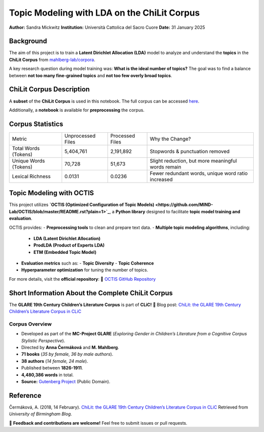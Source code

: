==========================================
Topic Modeling with LDA on the ChiLit Corpus
==========================================

**Author:** Sandra Mickwitz  
**Institution:** Università Cattolica del Sacro Cuore  
**Date:** 31 January 2025  

.. image:: https://github.com/mahlberg-lab/corpora/blob/master/images/ChiLit_0.4.jpg
   :width: 200
   :alt: ChiLit Corpus Image


Background
==========

The aim of this project is to train a **Latent Dirichlet Allocation (LDA)** model to analyze and understand the **topics** in the **ChiLit Corpus** from `mahlberg-lab/corpora <https://github.com/mahlberg-lab/corpora/tree/a020b2a7153baf8849056be833861ecb3d77e7a1/ChiLit>`_.

A key research question during model training was:  
**What is the ideal number of topics?**  
The goal was to find a balance between **not too many fine-grained topics** and **not too few overly broad topics**.


ChiLit Corpus Description
=========================

A **subset** of the **ChiLit Corpus** is used in this notebook.  
The full corpus can be accessed `here <https://github.com/mahlberg-lab/corpora/tree/a020b2a7153baf8849056be833861ecb3d77e7a1/ChiLit>`_.

Additionally, a **notebook** is available for **preprocessing** the corpus. 

Corpus Statistics
=================

+--------------------------+-----------------------+---------------------+-----------------------------------------------------+
| Metric                   | Unprocessed Files     | Processed Files     | Why the Change?                                     |
+--------------------------+-----------------------+---------------------+-----------------------------------------------------+
| Total Words (Tokens)     | 5,404,761             | 2,191,892           | Stopwords & punctuation removed                     |
+--------------------------+-----------------------+---------------------+-----------------------------------------------------+
| Unique Words (Tokens)    | 70,728                | 51,673              | Slight reduction, but more meaningful words remain  |
+--------------------------+-----------------------+---------------------+-----------------------------------------------------+
| Lexical Richness         | 0.0131                | 0.0236              | Fewer redundant words, unique word ratio increased  |
+--------------------------+-----------------------+---------------------+-----------------------------------------------------+


Topic Modeling with OCTIS
=========================

This project utilizes **`OCTIS (Optimized Configuration of Topic Models) <https://github.com/MIND-Lab/OCTIS/blob/master/README.rst?plain=1>`_**, a **Python library** designed to facilitate **topic model training and evaluation**.

OCTIS provides:
- **Preprocessing tools** to clean and prepare text data.
- **Multiple topic modeling algorithms**, including:
  - **LDA (Latent Dirichlet Allocation)**
  - **ProdLDA (Product of Experts LDA)**
  - **ETM (Embedded Topic Model)**
- **Evaluation metrics** such as:
  - **Topic Diversity**
  - **Topic Coherence**
- **Hyperparameter optimization** for tuning the number of topics.

For more details, visit the **official repository**:  
🔗 `OCTIS GitHub Repository <https://github.com/MIND-Lab/OCTIS/blob/master/README.rst?plain=1>`_

Short Information About the Complete ChiLit Corpus
==================================================

The **GLARE 19th Century Children’s Literature Corpus** is part of **CLiC!**  
📌 Blog post: `ChiLit: the GLARE 19th Century Children’s Literature Corpus in CLiC <https://blog.bham.ac.uk/glareproject/2018/02/14/chilit-the-glare-19th-century-childrens-literature-corpus-in-clic/>`_

Corpus Overview
---------------

- Developed as part of the **MC-Project GLARE** (*Exploring Gender in Children’s Literature from a Cognitive Corpus Stylistic Perspective*).
- Directed by **Anna Čermáková** and **M. Mahlberg**.
- **71 books** (*35 by female, 36 by male authors*).
- **38 authors** (*14 female, 24 male*).
- Published between **1826-1911**.
- **4,480,386 words** in total.
- **Source:** `Gutenberg Project <https://www.gutenberg.org/>`_ (Public Domain).

Reference
==========
Čermáková, A. (2018, 14 February).  
`ChiLit: the GLARE 19th Century Children’s Literature Corpus in CLiC <https://blog.bham.ac.uk/glareproject/2018/02/14/chilit-the-glare-19th-century-childrens-literature-corpus-in-clic/>`_  
Retrieved from *University of Birmingham Blog*.

📢 **Feedback and contributions are welcome!**  
Feel free to submit issues or pull requests.


